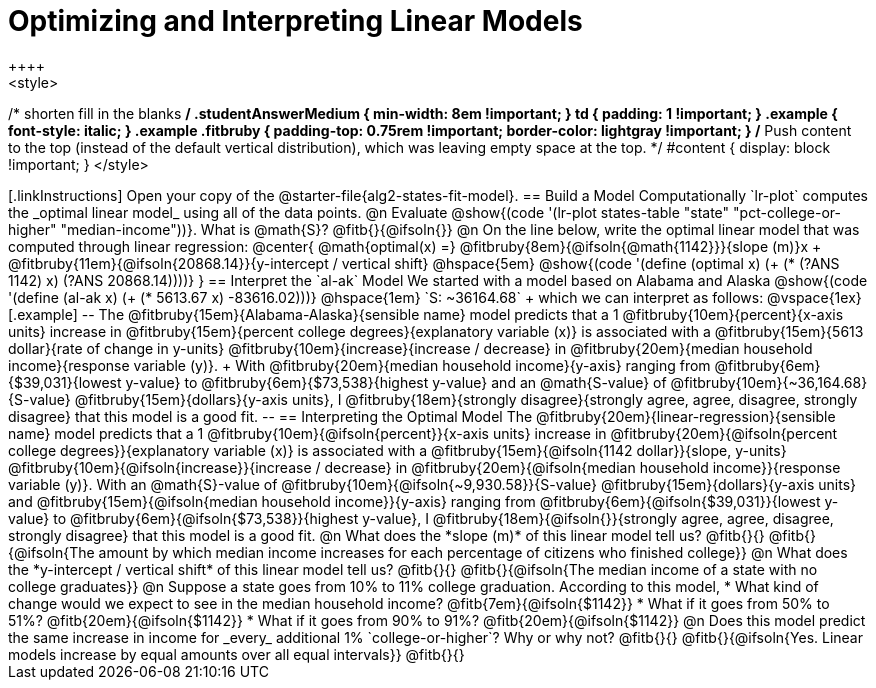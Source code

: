 = Optimizing and Interpreting Linear Models
++++
<style>
/* shorten fill in the blanks */
.studentAnswerMedium { min-width: 8em !important; }
td { padding: 1 !important; }
.example { font-style: italic; }
.example .fitbruby {
	padding-top: 0.75rem !important;
	border-color: lightgray !important;
}
/* Push content to the top (instead of the default vertical distribution), which was leaving empty space at the top. */
#content { display: block !important; }
</style>
++++

[.linkInstructions]
Open your copy of the @starter-file{alg2-states-fit-model}.

== Build a Model Computationally

`lr-plot` computes the _optimal linear model_ using all of the data points.

@n Evaluate @show{(code '(lr-plot states-table "state" "pct-college-or-higher" "median-income"))}. What is @math{S}? @fitb{}{@ifsoln{}}

@n On the line below, write the optimal linear model that was computed through linear regression:

@center{
 @math{optimal(x) =} @fitbruby{8em}{@ifsoln{@math{1142}}}{slope (m)}x + @fitbruby{11em}{@ifsoln{20868.14}}{y-intercept / vertical shift} @hspace{5em} @show{(code '(define (optimal x) (+ (* (?ANS 1142) x) (?ANS 20868.14))))}
}

== Interpret the `al-ak` Model

We started with a model based on Alabama and Alaska @show{(code '(define (al-ak x) (+ (* 5613.67 x) -83616.02)))} @hspace{1em} `S: ~36164.68` +
which we can interpret as follows:

@vspace{1ex}

[.example]
--
The @fitbruby{15em}{Alabama-Alaska}{sensible name} model predicts that a 1
@fitbruby{10em}{percent}{x-axis units} increase in
@fitbruby{15em}{percent college degrees}{explanatory variable (x)} is associated with a
@fitbruby{15em}{5613 dollar}{rate of change in y-units}
@fitbruby{10em}{increase}{increase / decrease} in
@fitbruby{20em}{median household income}{response variable (y)}. +
With @fitbruby{20em}{median household income}{y-axis} ranging from
@fitbruby{6em}{$39,031}{lowest y-value} to
@fitbruby{6em}{$73,538}{highest y-value} and an @math{S-value} of
@fitbruby{10em}{~36,164.68}{S-value}
@fitbruby{15em}{dollars}{y-axis units}, I
@fitbruby{18em}{strongly disagree}{strongly agree, agree, disagree, strongly disagree} that this model is a good fit.
--

== Interpreting the Optimal Model

The @fitbruby{20em}{linear-regression}{sensible name} model predicts that a 1
@fitbruby{10em}{@ifsoln{percent}}{x-axis units} increase in
@fitbruby{20em}{@ifsoln{percent college degrees}}{explanatory variable (x)} is associated with a @fitbruby{15em}{@ifsoln{1142 dollar}}{slope, y-units}
@fitbruby{10em}{@ifsoln{increase}}{increase / decrease} in
@fitbruby{20em}{@ifsoln{median household income}}{response variable (y)}. With an @math{S}-value of
@fitbruby{10em}{@ifsoln{~9,930.58}}{S-value}
@fitbruby{15em}{dollars}{y-axis units} and
@fitbruby{15em}{@ifsoln{median household income}}{y-axis} ranging from
@fitbruby{6em}{@ifsoln{$39,031}}{lowest y-value} to
@fitbruby{6em}{@ifsoln{$73,538}}{highest y-value}, I
@fitbruby{18em}{@ifsoln{}}{strongly agree, agree, disagree, strongly disagree} that this model is a good fit.


@n What does the *slope (m)* of this linear model tell us? @fitb{}{}

@fitb{}{@ifsoln{The amount by which median income increases for each percentage of citizens who finished college}}

@n What does the *y-intercept / vertical shift* of this linear model tell us? @fitb{}{}

@fitb{}{@ifsoln{The median income of a state with no college graduates}}

@n Suppose a state goes from 10% to 11% college graduation. According to this model, 

  * What kind of change would we expect to see in the median household income? @fitb{7em}{@ifsoln{$1142}} 
  * What if it goes from 50% to 51%? @fitb{20em}{@ifsoln{$1142}}
  * What if it goes from 90% to 91%? @fitb{20em}{@ifsoln{$1142}}

@n Does this model predict the same increase in income for _every_ additional 1% `college-or-higher`? Why or why not? @fitb{}{}

@fitb{}{@ifsoln{Yes. Linear models increase by equal amounts over all equal intervals}}

@fitb{}{}

